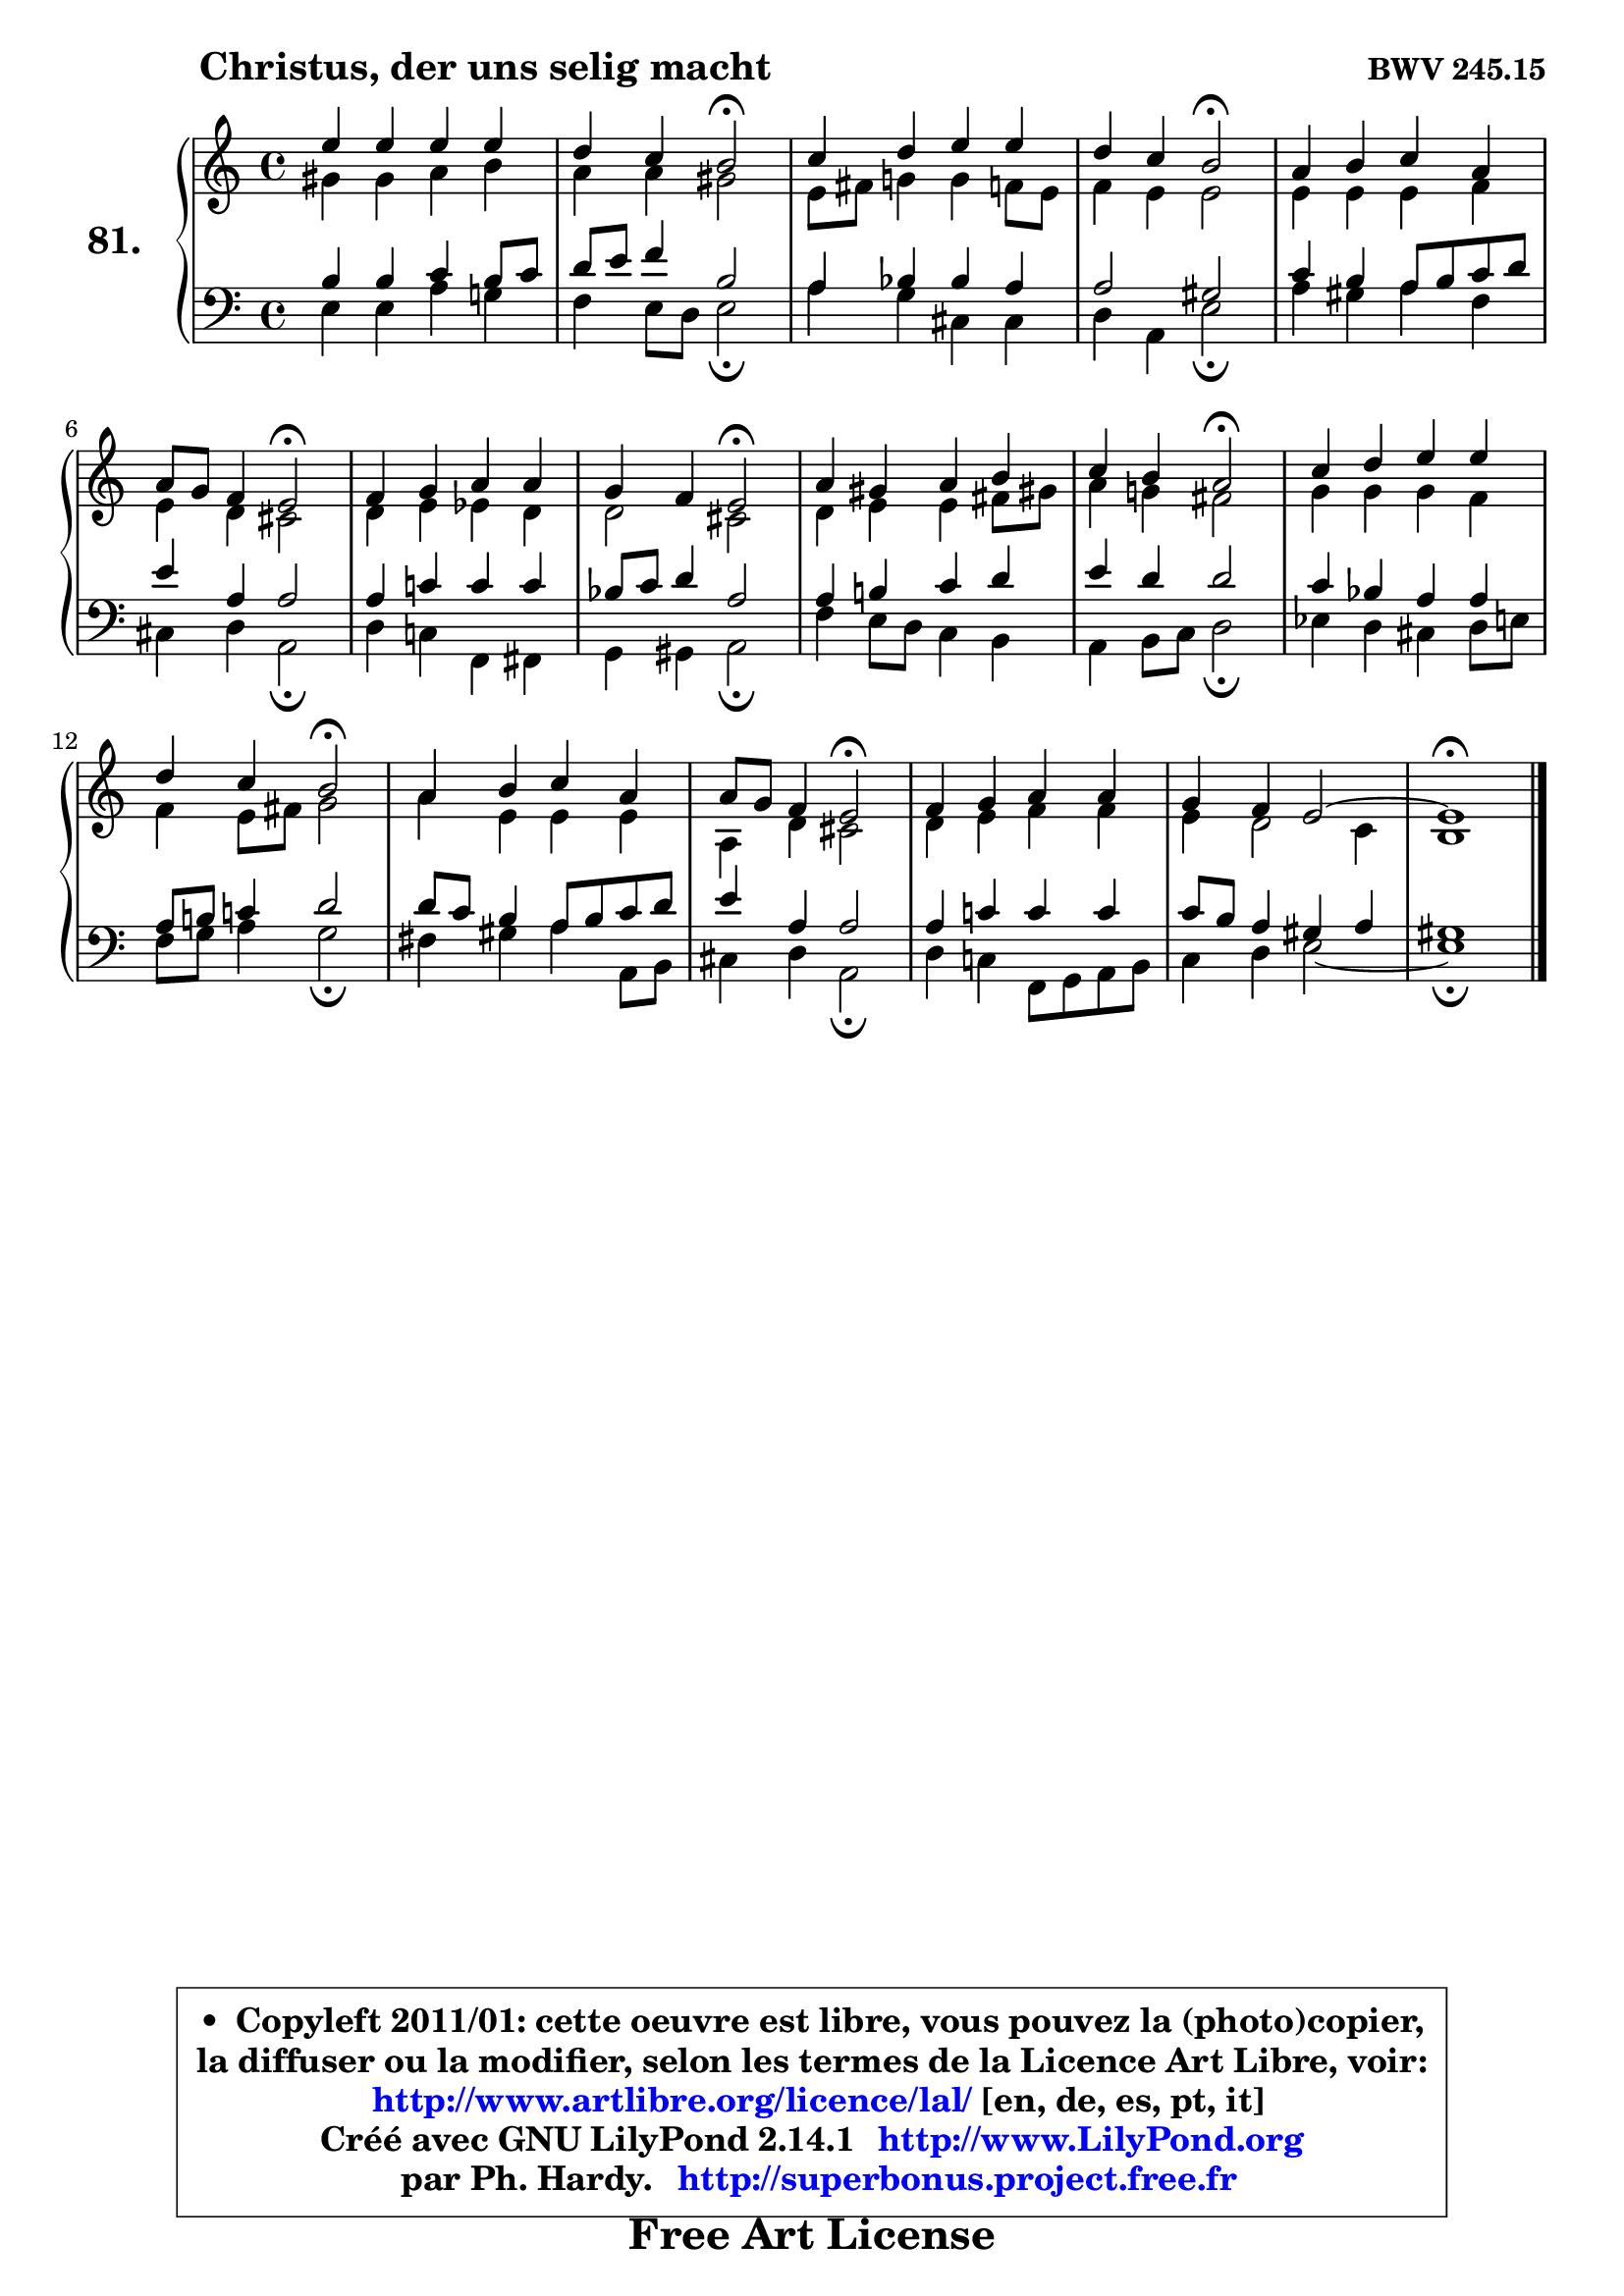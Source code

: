 
\version "2.14.1"

    \paper {
%	system-system-spacing #'padding = #0.1
%	score-system-spacing #'padding = #0.1
%	ragged-bottom = ##f
%	ragged-last-bottom = ##f
	}

    \header {
      opus = \markup { \bold "BWV 245.15" }
      piece = \markup { \hspace #9 \fontsize #2 \bold "Christus, der uns selig macht" }
      maintainer = "Ph. Hardy"
      maintainerEmail = "superbonus.project@free.fr"
      lastupdated = "2011/Jul/20"
      tagline = \markup { \fontsize #3 \bold "Free Art License" }
      copyright = \markup { \fontsize #3  \bold   \override #'(box-padding .  1.0) \override #'(baseline-skip . 2.9) \box \column { \center-align { \fontsize #-2 \line { • \hspace #0.5 Copyleft 2011/01: cette oeuvre est libre, vous pouvez la (photo)copier, } \line { \fontsize #-2 \line {la diffuser ou la modifier, selon les termes de la Licence Art Libre, voir: } } \line { \fontsize #-2 \with-url #"http://www.artlibre.org/licence/lal/" \line { \fontsize #1 \hspace #1.0 \with-color #blue http://www.artlibre.org/licence/lal/ [en, de, es, pt, it] } } \line { \fontsize #-2 \line { Créé avec GNU LilyPond 2.14.1 \with-url #"http://www.LilyPond.org" \line { \with-color #blue \fontsize #1 \hspace #1.0 \with-color #blue http://www.LilyPond.org } } } \line { \hspace #1.0 \fontsize #-2 \line {par Ph. Hardy. } \line { \fontsize #-2 \with-url #"http://superbonus.project.free.fr" \line { \fontsize #1 \hspace #1.0 \with-color #blue http://superbonus.project.free.fr } } } } } }

	  }

  guidemidi = {
        R1 |
        r2 \tempo 4 = 34 r2 \tempo 4 = 78 |
        R1 |
        r2 \tempo 4 = 34 r2 \tempo 4 = 78 |
        R1 |
        r2 \tempo 4 = 34 r2 \tempo 4 = 78 |
        R1 |
        r2 \tempo 4 = 34 r2 \tempo 4 = 78 |
        R1 |
        r2 \tempo 4 = 34 r2 \tempo 4 = 78 |
        R1 |
        r2 \tempo 4 = 34 r2 \tempo 4 = 78 |
        R1 |
        r2 \tempo 4 = 34 r2 \tempo 4 = 78 |
        R1 |
        R1 |
        \tempo 4 = 40 r1 
	}

  upper = {
	\time 4/4
	\key a \minor
	\clef treble
	\voiceOne
	<< { 
	% SOPRANO
	\set Voice.midiInstrument = "acoustic grand"
	\relative c'' {
        e4 e e e |
        d4 c b2\fermata |
        c4 d e e |
        d4 c b2\fermata |
        a4 b c a |
        a8 g f4 e2\fermata |
        f4 g a a |
        g4 f e2\fermata |
        a4 gis4 a b |
        c4 b a2\fermata |
        c4 d e e |
        d4 c b2\fermata |
        a4 b c a |
        a8 g f4 e2\fermata |
        f4 g a a |
        g4 f e2 ~ |
        e1\fermata |
        \bar "|."
	} % fin de relative
	}

	\context Voice="1" { \voiceTwo 
	% ALTO
	\set Voice.midiInstrument = "acoustic grand"
	\relative c'' {
        gis4 gis a b |
        a4 a gis2 |
        e8 fis g!4 g f8 e |
        f4 e e2 |
        e4 e e f |
        e4 d cis2 |
        d4 e es d |
        d2 cis |
        d4 e e fis8 gis! |
        a4 g! fis2 |
        g4 g g f |
        f4 e8 fis8 g2 |
        a4 e e e |
        a,4 d cis2 |
        d4 e f f |
        e4 d2 c4 |
        b1 |
        \bar "|."
	} % fin de relative
	\oneVoice
	} >>
	}

    lower = {
	\time 4/4
	\key a \minor
	\clef bass
	\voiceOne
	<< { 
	% TENOR
	\set Voice.midiInstrument = "acoustic grand"
	\relative c' {
        b4 b c b8 c |
        d8 e f4 b,2 |
        a4 bes bes a |
        a2 gis |
        c4 b a8 b c d |
        e4 a, a2 |
        a4 c! c c |
        bes8 c d4 a2 |
        a4 b! c d |
        e4 d d2 |
        c4 bes a a |
        a8 b! c!4 d2 |
        d8 c b4 a8 b c d |
        e4 a, a2 |
        a4 c! c c |
        c8 b a4 gis a |
        gis1 |
        \bar "|."
	} % fin de relative
	}
	\context Voice="1" { \voiceTwo 
	% BASS
	\set Voice.midiInstrument = "acoustic grand"
	\relative c {
        e4 e a g! |
        f4 e8 d e2\fermata |
        a4 g cis, cis |
        d4 a e'2\fermata |
        a4 gis a f |
        cis4 d4 a2\fermata |
        d4 c! f, fis |
        g4 gis a2\fermata |
        f'4 e8 d c4 b |
        a4 b8 c d2\fermata |
        es4 d cis d8 e |
        f8 g a4 g2\fermata |
        fis4 gis a a,8 b |
        cis4 d a2\fermata |
        d4 c! f,8 g a b |
        c4 d e2 ~ |
        e1\fermata |
        \bar "|."
	} % fin de relative
	\oneVoice
	} >>
	}


    \score { 

	\new PianoStaff <<
	\set PianoStaff.instrumentName = \markup { \bold \huge "81." }
	\new Staff = "upper" \upper
	\new Staff = "lower" \lower
	>>

    \layout {
%	ragged-last = ##f
	   }

         } % fin de score

  \score {
    \unfoldRepeats { << \guidemidi \upper \lower >> }
    \midi {
    \context {
     \Staff
      \remove "Staff_performer"
               }

     \context {
      \Voice
       \consists "Staff_performer"
                }

     \context { 
      \Score
      tempoWholesPerMinute = #(ly:make-moment 78 4)
		}
	    }
	}

